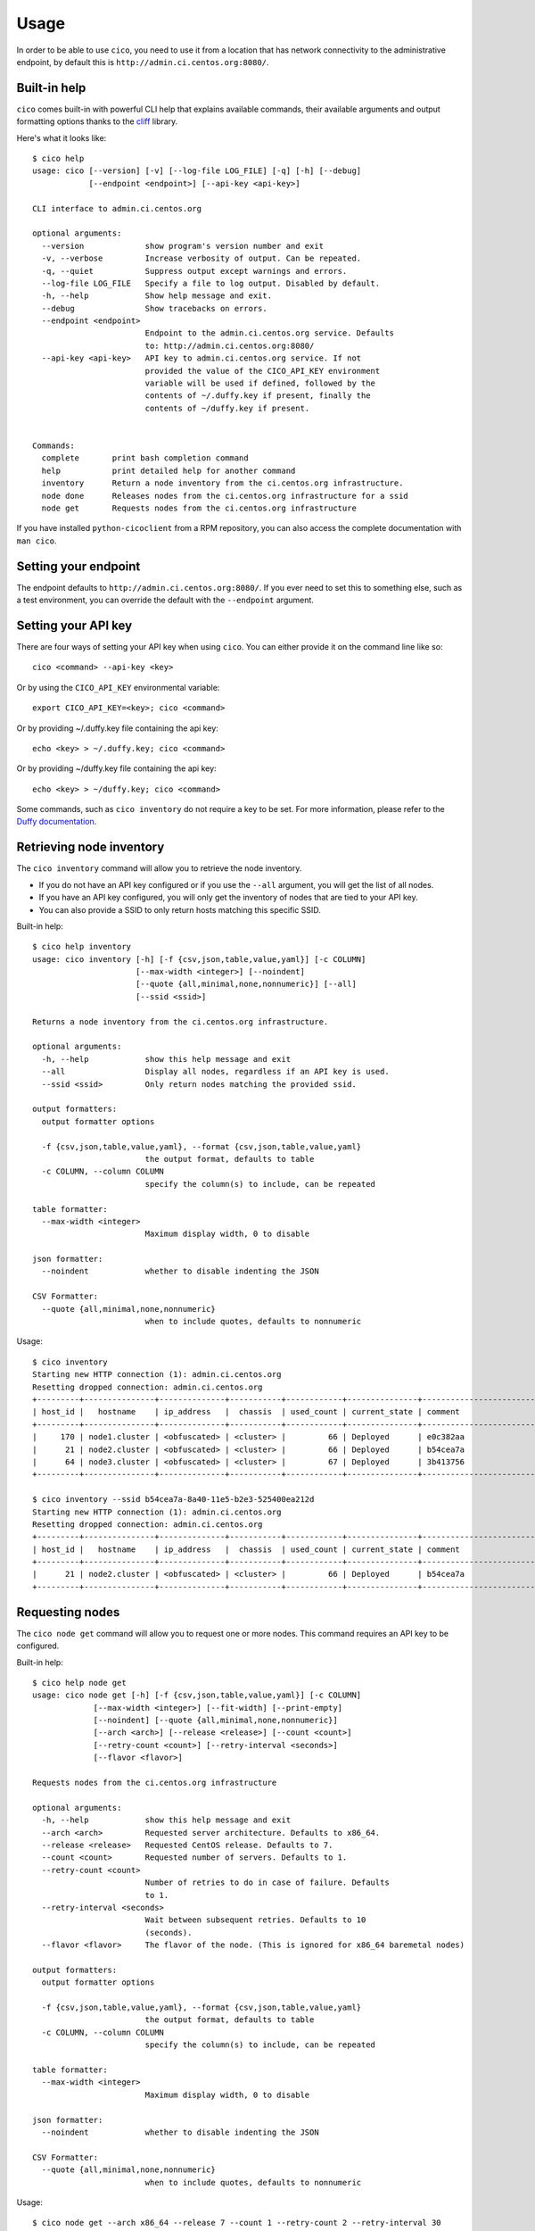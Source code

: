 Usage
=====
In order to be able to use ``cico``, you need to use it from a location that
has network connectivity to the administrative endpoint, by default this is
``http://admin.ci.centos.org:8080/``.

Built-in help
~~~~~~~~~~~~~
``cico`` comes built-in with powerful CLI help that explains available commands,
their available arguments and output formatting options thanks to the cliff_
library.

Here's what it looks like::

        $ cico help
        usage: cico [--version] [-v] [--log-file LOG_FILE] [-q] [-h] [--debug]
                    [--endpoint <endpoint>] [--api-key <api-key>]

        CLI interface to admin.ci.centos.org

        optional arguments:
          --version             show program's version number and exit
          -v, --verbose         Increase verbosity of output. Can be repeated.
          -q, --quiet           Suppress output except warnings and errors.
          --log-file LOG_FILE   Specify a file to log output. Disabled by default.
          -h, --help            Show help message and exit.
          --debug               Show tracebacks on errors.
          --endpoint <endpoint>
                                Endpoint to the admin.ci.centos.org service. Defaults
                                to: http://admin.ci.centos.org:8080/
          --api-key <api-key>   API key to admin.ci.centos.org service. If not
                                provided the value of the CICO_API_KEY environment
                                variable will be used if defined, followed by the
                                contents of ~/.duffy.key if present, finally the
                                contents of ~/duffy.key if present.


        Commands:
          complete       print bash completion command
          help           print detailed help for another command
          inventory      Return a node inventory from the ci.centos.org infrastructure.
          node done      Releases nodes from the ci.centos.org infrastructure for a ssid
          node get       Requests nodes from the ci.centos.org infrastructure

If you have installed ``python-cicoclient`` from a RPM repository, you can also
access the complete documentation with ``man cico``.

Setting your endpoint
~~~~~~~~~~~~~~~~~~~~~
The endpoint defaults to ``http://admin.ci.centos.org:8080/``. If you ever need
to set this to something else, such as a test environment, you can override the
default with the ``--endpoint`` argument.

Setting your API key
~~~~~~~~~~~~~~~~~~~~
There are four ways of setting your API key when using ``cico``. You can either
provide it on the command line like so::

    cico <command> --api-key <key>

Or by using the ``CICO_API_KEY`` environmental variable::

    export CICO_API_KEY=<key>; cico <command>

Or by providing ~/.duffy.key file containing the api key::

    echo <key> > ~/.duffy.key; cico <command>

Or by providing ~/duffy.key file containing the api key::

    echo <key> > ~/duffy.key; cico <command>

Some commands, such as ``cico inventory`` do not require a key to be set.
For more information, please refer to the `Duffy documentation`_.

Retrieving node inventory
~~~~~~~~~~~~~~~~~~~~~~~~~
The ``cico inventory`` command will allow you to retrieve the node inventory.

- If you do not have an API key configured or if you use the ``--all`` argument,
  you will get the list of all nodes.
- If you have an API key configured, you will only get the inventory of nodes
  that are tied to your API key.
- You can also provide a SSID to only return hosts matching this specific SSID.

Built-in help::

        $ cico help inventory
        usage: cico inventory [-h] [-f {csv,json,table,value,yaml}] [-c COLUMN]
                              [--max-width <integer>] [--noindent]
                              [--quote {all,minimal,none,nonnumeric}] [--all]
                              [--ssid <ssid>]

        Returns a node inventory from the ci.centos.org infrastructure.

        optional arguments:
          -h, --help            show this help message and exit
          --all                 Display all nodes, regardless if an API key is used.
          --ssid <ssid>         Only return nodes matching the provided ssid.

        output formatters:
          output formatter options

          -f {csv,json,table,value,yaml}, --format {csv,json,table,value,yaml}
                                the output format, defaults to table
          -c COLUMN, --column COLUMN
                                specify the column(s) to include, can be repeated

        table formatter:
          --max-width <integer>
                                Maximum display width, 0 to disable

        json formatter:
          --noindent            whether to disable indenting the JSON

        CSV Formatter:
          --quote {all,minimal,none,nonnumeric}
                                when to include quotes, defaults to nonnumeric

Usage::

        $ cico inventory
        Starting new HTTP connection (1): admin.ci.centos.org
        Resetting dropped connection: admin.ci.centos.org
        +---------+---------------+--------------+-----------+------------+---------------+--------------------------------------+--------+------+----------------+--------------+-----------+--------------+-------------+
        | host_id |   hostname    | ip_address   |  chassis  | used_count | current_state | comment                              | distro | rel  | centos_version | architecture | node_pool | console_port | flavor      |
        +---------+---------------+--------------+-----------+------------+---------------+--------------------------------------+--------+------+----------------+--------------+-----------+--------------+-------------+
        |     170 | node1.cluster | <obfuscated> | <cluster> |         66 | Deployed      | e0c382aa                             | None   | None | 7              | x86_64       |         0 | 1234         | small       |
        |      21 | node2.cluster | <obfuscated> | <cluster> |         66 | Deployed      | b54cea7a                             | None   | None | 7              | x86_64       |         0 | 5678         | medium      |
        |      64 | node3.cluster | <obfuscated> | <cluster> |         67 | Deployed      | 3b413756                             | None   | None | 7              | x86_64       |         0 | 2349         | tiny        |
        +---------+---------------+--------------+-----------+------------+---------------+--------------------------------------+--------+------+----------------+--------------+-----------+--------------+-------------+

        $ cico inventory --ssid b54cea7a-8a40-11e5-b2e3-525400ea212d
        Starting new HTTP connection (1): admin.ci.centos.org
        Resetting dropped connection: admin.ci.centos.org
        +---------+---------------+--------------+-----------+------------+---------------+--------------------------------------+--------+------+----------------+--------------+-----------+--------------+-------------+
        | host_id |   hostname    | ip_address   |  chassis  | used_count | current_state | comment                              | distro | rel  | centos_version | architecture | node_pool | console_port | flavor      |
        +---------+---------------+--------------+-----------+------------+---------------+--------------------------------------+--------+------+----------------+--------------+-----------+--------------+-------------+
        |      21 | node2.cluster | <obfuscated> | <cluster> |         66 | Deployed      | b54cea7a                             | None   | None | 7              | x86_64       |         0 | 5678         | medium      |
        +---------+---------------+--------------+-----------+------------+---------------+--------------------------------------+--------+------+----------------+--------------+-----------+--------------+-------------+


Requesting nodes
~~~~~~~~~~~~~~~~
The ``cico node get`` command will allow you to request one or more nodes.
This command requires an API key to be configured.

Built-in help::

        $ cico help node get
        usage: cico node get [-h] [-f {csv,json,table,value,yaml}] [-c COLUMN]
                     [--max-width <integer>] [--fit-width] [--print-empty]
                     [--noindent] [--quote {all,minimal,none,nonnumeric}]
                     [--arch <arch>] [--release <release>] [--count <count>]
                     [--retry-count <count>] [--retry-interval <seconds>]
                     [--flavor <flavor>]

        Requests nodes from the ci.centos.org infrastructure

        optional arguments:
          -h, --help            show this help message and exit
          --arch <arch>         Requested server architecture. Defaults to x86_64.
          --release <release>   Requested CentOS release. Defaults to 7.
          --count <count>       Requested number of servers. Defaults to 1.
          --retry-count <count>
                                Number of retries to do in case of failure. Defaults
                                to 1.
          --retry-interval <seconds>
                                Wait between subsequent retries. Defaults to 10
                                (seconds).
          --flavor <flavor>     The flavor of the node. (This is ignored for x86_64 baremetal nodes)

        output formatters:
          output formatter options

          -f {csv,json,table,value,yaml}, --format {csv,json,table,value,yaml}
                                the output format, defaults to table
          -c COLUMN, --column COLUMN
                                specify the column(s) to include, can be repeated

        table formatter:
          --max-width <integer>
                                Maximum display width, 0 to disable

        json formatter:
          --noindent            whether to disable indenting the JSON

        CSV Formatter:
          --quote {all,minimal,none,nonnumeric}
                                when to include quotes, defaults to nonnumeric

Usage::

        $ cico node get --arch x86_64 --release 7 --count 1 --retry-count 2 --retry-interval 30
        Starting new HTTP connection (1): admin.ci.centos.org
        Resetting dropped connection: admin.ci.centos.org
        Resetting dropped connection: admin.ci.centos.org
        SSID for these servers: 8fd381ea
        +---------+---------------+--------------+-----------+------------+---------------+--------------------------------------+--------+------+----------------+--------------+-----------+--------------+-------------+
        | host_id |   hostname    | ip_address   |  chassis  | used_count | current_state | comment                              | distro | rel  | centos_version | architecture | node_pool | console_port | flavor      |
        +---------+---------------+--------------+-----------+------------+---------------+--------------------------------------+--------+------+----------------+--------------+-----------+--------------+-------------+
        |     117 | node4.cluster | <obfuscated> | <cluster> |         69 | Ready         | -                                    | None   | None | 7              | x86_64       |         1 | 5678         | medium      |
        +---------+---------------+--------------+-----------+------------+---------------+--------------------------------------+--------+------+----------------+--------------+-----------+--------------+-------------+

Releasing nodes
~~~~~~~~~~~~~~~
The ``cico node done`` command will allow you to release all the nodes tied
to a session ID.
This command requires an API key to be configured.

Built-in help::

        $ cico help node done
        usage: cico node done [-h] [-f {csv,json,table,value,yaml}] [-c COLUMN]
                              [--max-width <integer>] [--noindent]
                              [--quote {all,minimal,none,nonnumeric}]
                              <ssid>

        Releases nodes from the ci.centos.org infrastructure for a ssid

        positional arguments:
          <ssid>                SSID of the server pool to release

        optional arguments:
          -h, --help            show this help message and exit

        output formatters:
          output formatter options

          -f {csv,json,table,value,yaml}, --format {csv,json,table,value,yaml}
                                the output format, defaults to table
          -c COLUMN, --column COLUMN
                                specify the column(s) to include, can be repeated

        table formatter:
          --max-width <integer>
                                Maximum display width, 0 to disable

        json formatter:
          --noindent            whether to disable indenting the JSON

        CSV Formatter:
          --quote {all,minimal,none,nonnumeric}
                                when to include quotes, defaults to nonnumeric


Usage::

        $ cico node done 8fd381ea-8a46-11e5-b2e3-525400ea212d
        Starting new HTTP connection (1): admin.ci.centos.org
        Resetting dropped connection: admin.ci.centos.org
        Resetting dropped connection: admin.ci.centos.org
        Released these servers with SSID: 8fd381ea-8a46-11e5-b2e3-525400ea212d
        +---------+---------------+--------------+-----------+------------+---------------+--------------------------------------+--------+------+----------------+--------------+-----------+--------------+-------------+
        | host_id |   hostname    | ip_address   |  chassis  | used_count | current_state | comment                              | distro | rel  | centos_version | architecture | node_pool | console_port | flavor      |
        +---------+---------------+--------------+-----------+------------+---------------+--------------------------------------+--------+------+----------------+--------------+-----------+--------------+-------------+
        |     117 | node4.cluster | <obfuscated> | <cluster> |         69 | Deployed      | 8fd381ea                             | None   | None | 7              | x86_64       |         1 | 5678         | medium      |
        +---------+---------------+--------------+-----------+------------+---------------+--------------------------------------+--------+------+----------------+--------------+-----------+--------------+-------------+

.. _Duffy documentation: https://wiki.centos.org/QaWiki/CI/Duffy
.. _cliff: https://pypi.python.org/pypi/cliff
